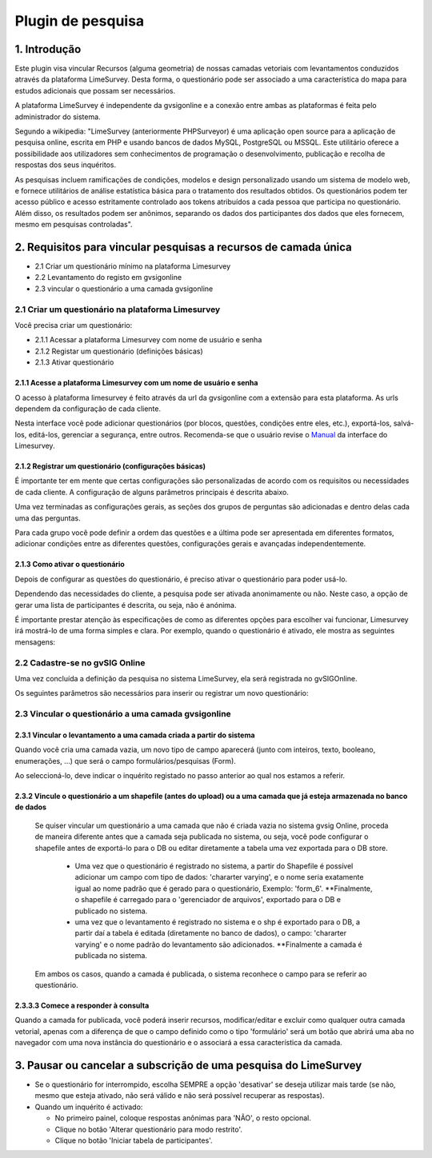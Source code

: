 Plugin de pesquisa
===================

1. Introdução 
---------------

Este plugin visa vincular Recursos (alguma geometria) de nossas camadas vetoriais com levantamentos conduzidos através da plataforma LimeSurvey. 
Desta forma, o questionário pode ser associado a uma característica do mapa para estudos adicionais que possam ser necessários.

A plataforma LimeSurvey é independente da gvsigonline e a conexão entre ambas as plataformas é feita pelo administrador do sistema.

Segundo a wikipedia: "LimeSurvey (anteriormente PHPSurveyor) é uma aplicação open source para a aplicação de pesquisa online, escrita em PHP e usando bancos de dados MySQL, PostgreSQL ou MSSQL. Este utilitário oferece a possibilidade aos utilizadores sem conhecimentos de programação o desenvolvimento, publicação e recolha de respostas dos seus inquéritos.

As pesquisas incluem ramificações de condições, modelos e design personalizado usando um sistema de modelo web, e fornece utilitários de análise estatística básica para o tratamento dos resultados obtidos. Os questionários podem ter acesso público e acesso estritamente controlado aos tokens atribuídos a cada pessoa que participa no questionário. Além disso, os resultados podem ser anônimos, separando os dados dos participantes dos dados que eles fornecem, mesmo em pesquisas controladas".



2. Requisitos para vincular pesquisas a recursos de camada única
----------------------------------------------------------------
* 2.1 Criar um questionário mínimo na plataforma Limesurvey

* 2.2 Levantamento do registo em gvsigonline

* 2.3 vincular o questionário a uma camada gvsigonline


2.1 Criar um questionário na plataforma Limesurvey
__________________________________________________

Você precisa criar um questionário:

* 2.1.1 Acessar a plataforma Limesurvey com nome de usuário e senha
* 2.1.2 Registar um questionário (definições básicas)
* 2.1.3 Ativar questionário

2.1.1 Acesse a plataforma Limesurvey com um nome de usuário e senha
~~~~~~~~~~~~~~~~~~~~~~~~~~~~~~~~~~~~~~~~~~~~~~~~~~~~~~~~~~~~~~~

O acesso à plataforma limesurvey é feito através da url da gvsigonline com a extensão para esta plataforma. As urls dependem da configuração de cada cliente.

.. image:: ../_static/images/form1.png
   :align: center

.. list-table:: Autenticação em Limesurvey 
   :widths: 2 10 
   :header-rows: 1
   :align: left

    - seleção
     - Ação
   * - 1
     - Usuário que terá privilégios para criar/editar questionários
   * - 2
     - Digite a senha
   * - 3 
     - A plataforma permite selecionar diferentes idiomas
   * - 4
     - Leva-nos ao ambiente principal da plataforma. As seções relevantes são descritas
   * - 5 
     - Se for a primeira vez, são configuradas as opções gerais que se aplicam a todo o ambiente e a todos os questionários.
   * - 6
     - Faça login para registrar um novo questionário. Também é possível na barra de menu superior
   * - 7 
     - Entrada que mostra a lista de questionários que estão ativos ou não devem ser usados.         

.. nota::
   Neste manual não serão fornecidos detalhes sobre o manuseio específico da plataforma (limesurvey). Indicará os itens mais relevantes e necessários para interagir com a gvsigonline. 


Nesta interface você pode adicionar questionários (por blocos, questões, condições entre eles, etc.), exportá-los, salvá-los, editá-los, gerenciar a segurança, entre outros. Recomenda-se que o usuário revise o Manual_ da interface do Limesurvey.
 .. _Manual: http://manual.limesurvey.org/


2.1.2 Registrar um questionário (configurações básicas)
~~~~~~~~~~~~~~~~~~~~~~~~~~~~~~~~~~~~~~~~~~~~~~~~~~~~~~~~

É importante ter em mente que certas configurações são personalizadas de acordo com os requisitos ou necessidades de cada cliente.  A configuração de alguns parâmetros principais é descrita abaixo.

 
.. image:: ../_static/images/form2.png
   :align: center  

.. list-table:: Configuração básica para registro de questionário
   :widths: 2 15 
   :header-rows: 1
   :align: left

    * - Visualizar
     - Opções ativadas
   * - 1
     - Entrada principal que descreve a informação relacionada com o questionário:
     
       * Seleccionar idioma
       * O título (nome do estudo)
       * A descrição 
       * Alguma mensagem de boas-vindas (opcional)
       * Alguma mensagem de despedida (opcional) 
   * - 2
     - Entradas secundárias desdobráveis onde as configurações são ajustadas por seção.
   * - 2.1
     - Secção: "Opções gerais", ATIVAR:
     
       * pergunta por pergunta
       * As outras opções são por padrão, dependendo da configuração do administrador.
   * - 2.2
     - Secção: "Apresentação e navegação", ATIVADO:
     
       * Mostrar tela de boas-vindas
       * Mostrar tela de boas-vindas
       * Mostrar barra de progresso (opcional)
       * Carregar URL automaticamente quando o questionário terminar (opcional)
       * Carregar URL automaticamente quando o questionário terminar (opcional)
       * Mostrar nome e/ou descrição da secção: "Mostrar apenas o nome da secção (opcional)* Mostrar nome e/ou descrição da secção: 'Mostrar apenas o nome da secção (opcional)'
       * Mostrar o número e/ou código da pergunta: 'Ocultar ambos'
       * Outras opções desativadas ou ativadas conforme necessário.
   * - 2.3
     - Secção: " Controle de publicação e acesso ", ATIVADO: 
     
       * Mostrar o questionário ao público
       * Data e hora de início e tempo de expiração (quando a data de expiração do questionário será desativada para uso)
       * Outras opções desativadas (podem ser ativadas conforme necessário pelo administrador)
   * - 2.4
     - Secção: "Administração da notificação e dos dados", ATIVAR:
     
       * Carimbo da hora
       * Salvar endereço IP
       * Salvar a URL de origem (URL de referência)
       * Salvar medições de tempo
       * Habilitar modo de avaliação
       * Os participantes podem salvar e continuar mais tarde
       * Outras opções desativadas (podem ser ativadas conforme necessário pelo administrador)    
   * - 2.5
     - Secção: "Requeridos", ATIVAR:
     
       * Ativar a persistência da resposta para a mesma senha
       * Permitir várias respostas ou atualizar a existente para a mesma senha
       * Use o formato HTML para e-mails para usuários restritos
       * Enviar e-mails de confirmação
       * Respostas anónimas (OFF)
       * Permitir registro público (OFF)

Uma vez terminadas as configurações gerais, as seções dos grupos de perguntas são adicionadas e dentro delas cada uma das perguntas.

.. image:: ../_static/images/survey_grupo_secciones.png
   :align: center


Para cada grupo você pode definir a ordem das questões e a última pode ser apresentada em diferentes formatos, adicionar condições entre as diferentes questões, configurações gerais e avançadas independentemente.

.. image:: ../_static/images/survey_conf_gr_preguntas.png
   :align: center


2.1.3 Como ativar o questionário
~~~~~~~~~~~~~~~~~~~~~~

Depois de configurar as questões do questionário, é preciso ativar o questionário para poder usá-lo. 

Dependendo das necessidades do cliente, a pesquisa pode ser ativada anonimamente ou não. Neste caso, a opção de gerar uma lista de participantes é descrita, ou seja, não é anónima. 

É importante prestar atenção às especificações de como as diferentes opções para escolher vai funcionar, Limesurvey irá mostrá-lo de uma forma simples e clara. Por exemplo, quando o questionário é ativado, ele mostra as seguintes mensagens:


.. nota::
   Você deve ativar um questionário somente quando tiver certeza absoluta de que as configurações do questionário estão corretas e de que não haverá mais alterações. 
 
   Uma vez ativado, o questionário não será permitido:

    * Adicionar ou remover seções de questionário
    
    * Adicionar ou remover pergunta
    
    * Adicionar ou remover subquestões, ou alterar os seus códigos


   Observe que, depois que as respostas a este questionário tiverem sido coletadas, se quiser adicionar ou remover grupos/questões ou alterar uma das configurações anteriores, será necessário desativar este questionário; isso fará com que todos os dados que já foram inseridos sejam movidos para uma tabela diferente para seu arquivo.

.. image:: ../_static/images/encuesta_activar_1_.png
   :align: center

.. image:: ../_static/images/encuesta_activar_2_.png
   :align: center

.. list-table:: Ativar o questionário  
   :widths: 2 10 
   :header-rows: 1
   :align: left

     * Opção
     - Ação
   * - 1
     - Entrada 'Pesquisas': mostra a lista completa de pesquisas existentes.
   * - 2
     - Estado dos questionários, indicando quais estão ativos ou não. Clique aqui 
       
       no qual não está ativo e nos leva a outra janela
   * - 3
     - Clicar em 'ativar questionário' nos leva a outras opções para selecionar    
   * - 4
     - São as diferentes opções do inquérito em geral:
     
       * Pré-visualize o questionário, veja como os usuários o visualizam
       * Propriedades do questionário (configurações)
       * Ferramentas
       * Mostrar/exportar 
       * Participantes no questionário
   * - 5
     - Selecione, **Respostas anônimas : NÃO*** as outras opções podem ser 'SIM' ou opcional.     
   * - 6
     - Salvar e ativar questionários. Como as respostas não são anônimas, as seguintes configurações continuam a ser feitas
   * - 7
     - Mudar para pesquisa de acesso restrito (ler as condições que estão ativadas)
   * - 8
     - inicializar a tabela de participantes
   * - 9
     - Ao dar "continuar", o questionário estará ativo para poder realizá-lo* 
              


2.2 Cadastre-se no gvSIG Online
______________________________________

Uma vez concluída a definição da pesquisa no sistema LimeSurvey, ela será registrada no gvSIGOnline.   

.. image:: ../_static/images/form3.png
   :align: center

.. list-table:: Entrada de questionário no menu online do gvSIG
   :widths: 2 10 
   :header-rows: 1
   :align: left
   
 * Opção
     - Ação
   * - 1
     - A partir do painel de controlo, na entrada do menu **Tipo de dados**, encontramos a opção **" formulários "**". 
     
       onde as pesquisas registradas na plataforma são mostradas.
   * - 2
     - a partir dessa opção, abre-se uma exibição para preencher os parâmetros de registro e, assim, adicionar o questionário.
   * - 3
     - Como sempre, podemos adicionar, editar e apagar.
   


Os seguintes parâmetros são necessários para inserir ou registrar um novo questionário:


.. image:: ../_static/images/form4.png
   :align: center
   

.. list-table:: Cadastre-se no gvSIG Online
   :widths: 2 10 
   :header-rows: 1
   :align: left

   * Opção
     - Ação
   * - 1
     - Nome***, gerado automaticamente pelo sistema para evitar duplicidade
   * - 2
     - Título***, Nome pelo qual o inquérito é registado e depois referenciado.
   * - 3
     - Descrição***, Comentários ou breve resumo do inquérito
   * - 4
     - URL***, endereço web para o API-rest do serviço LimeSurvey (geralmente o 
     
       ao serviço ao qual é adicionado "/admin/remotecontrol"). 
       
       Por exemplo: https://<url_limesurvey>/limesurvey/index.php/admin/remotecontrol 
   * - 5
     - Nome de usuário***, usuário administrador acessando LimeSurvey
   * - 6
     - Senha***, senha associada à conta de usuário
   * - 7
     - Identificador***, Caixa onde é apresentada a lista de inquéritos disponíveis.
   * - 8
     - Recarregar***, para visualizar as pesquisas *identificadoras* devem ser clicadas
     
       neste botão *reload* e exibirá automaticamente os questionários existentes 
       
       relacionado à URL especificada. Se a recarga não estiver correcta, por favor rectifique a
       
       passos **4***, **5*** e **6***.
   * - 9
     - selecionar pesquisa
   * - 10
     - Gravar modificações. muito
       
       

2.3 Vincular o questionário a uma camada gvsigonline
__________________________________________________


2.3.1 Vincular o levantamento a uma camada criada a partir do sistema
~~~~~~~~~~~~~~~~~~~~~~~~~~~~~~~~~~~~~~~~~~~~~~~~~~~~~~~~~~

Quando você cria uma camada vazia, um novo tipo de campo aparecerá (junto com inteiros, texto, booleano, enumerações, ...) que será o campo formulários/pesquisas (Form).


Ao seleccioná-lo, deve indicar o inquérito registado no passo anterior ao qual nos estamos a referir.

.. image:: ../_static/images/form5.png
   :align: center

.. list-table:: Adicionar campo de questionário/formulário a uma camada vazia
   :widths: 2 10 
   :header-rows: 1
   :align: left

   * Opção
     - Ação
   * - 1
     - Ao criar uma camada vazia, ao adicionar um 'campo', é necessário selecionar o tipo de dados 'formulário'.
   * - 2
     - Ao selecionar o tipo de dados 'formulário', outra caixa drop-down é ativada para que o usuário selecione
     
       um dos inquéritos disponíveis; neste caso, é indicado o "título" do inquérito 
       
       registrado no gvSIG Online, finalmente, as mudanças são salvas.
   * - 3
     - Salva o novo campo 'formulário', na lista de todos os campos, ele é mostrado com o nome:
     
       form_5****, que é o nome que criou o sistema por padrão e não o título. Finalmente termina
       
       para publicar a camada, e desta forma a pesquisa será ligada a uma camada Online.
       

2.3.2 Vincule o questionário a um shapefile (antes do upload) ou a uma camada que já esteja armazenada no banco de dados
~~~~~~~~~~~~~~~~~~~~~~~~~~~~~~~~~~~~~~~~~~~~~~~~~~~~~~~~~~~~~~~~~~~~~~~~~~~~~~~~~~~~~~~~~~~~~~~~~~~~

   Se quiser vincular um questionário a uma camada que não é criada vazia no sistema gvsig Online, proceda de maneira diferente antes que a camada seja publicada no sistema, ou seja, você pode configurar o shapefile antes de exportá-lo para o DB ou editar diretamente a tabela uma vez exportada para o DB store.
   
     * Uma vez que o questionário é registrado no sistema, a partir do Shapefile é possível adicionar um campo com tipo de dados: 'chararter varying', e o nome seria exatamente igual ao nome padrão que é gerado para o questionário, Exemplo: 'form_6'. **Finalmente, o shapefile é carregado para o 'gerenciador de arquivos', exportado para o DB e publicado no sistema.
   
     * uma vez que o levantamento é registrado no sistema e o shp é exportado para o DB, a partir daí a tabela é editada (diretamente no banco de dados), o campo: 'chararter varying' e o nome padrão do levantamento são adicionados. **Finalmente a camada é publicada no sistema.
   
   Em ambos os casos, quando a camada é publicada, o sistema reconhece o campo para se referir ao questionário. 
  

.. nota::
   Para poder editar uma tabela do armazém de DB é necessário ter privilégios sobre la DB, que devem ser solicitados ao administrador do sistema. 
   
    A maneira mais fácil de evitar tocar no DB é preparar o Shapefile antes de exportá-lo para o DB. 


2.3.3.3 Comece a responder à consulta
~~~~~~~~~~~~~~~~~~~~~~~~~~~~~~~~~~~~~~

Quando a camada for publicada, você poderá inserir recursos, modificar/editar e excluir como qualquer outra camada vetorial, apenas com a diferença de que o campo definido como o tipo 'formulário' será um botão que abrirá uma aba no navegador com uma nova instância do questionário e o associará a essa característica da camada.

.. nota::
   Para ativar o questionário e começar a responder, é necessário editar a camada, selecionar o recurso associado ao questionário e clicar no campo 'formulário' que é exibido no painel de conteúdo. Consulte os passos abaixo:
   
.. image:: ../_static/images/form6.png
   :align: center

.. list-table:: Adicionar campo de questionário/formulário a uma camada vazia
   :widths: 2 10 
   :header-rows: 1
   :align: left

  * Opção
     - Ação
   * - 1
     - A partir do projeto onde a camada com o levantamento associado é publicada, ative a camada, abra a janela
     
       e ativar **'Editar camada'**, isto abrirá uma caixa com as ferramentas de edição e o botão
       
       as características mudarão para uma tonalidade azul.
   * - 2
     - Se você ativou a ferramenta de edição **'Editar Elemento' **, clique na característica de interesse e
     
       será selecionado automaticamente em amarelo e o painel de detalhes se abrirá à esquerda. 
       
       com os campos a serem editados do elemento
   * - 3 
     - Clique na caixa **'show form'** (*Ver formulário*), que é o campo *tipo de formulário* que 
     
       links para a pesquisa. Outra guia abrirá automaticamente no navegador onde o questionário é exibido.
       
       questionário a ser respondido. Será possível terminar ou guardar e continuar com as respostas mais tarde.
   * - 4
     - Quando terminar ou pausar o questionário a ser concluído mais tarde, você voltará ao projeto e fará 
     
       **Clique em save changes***, desta forma as respostas associadas ao elemento do mapa serão 
       
       registrado corretamente.
   * - 5
     - Ao terminar os questionários relacionados à camada, você estará pronto, **terminando a edição da camada***.      
  

3. Pausar ou cancelar a subscrição de uma pesquisa do LimeSurvey
-----------------------------------------------------

* Se o questionário for interrompido, escolha SEMPRE a opção 'desativar' se deseja utilizar mais tarde (se não, mesmo que esteja ativado, não será válido e não será possível recuperar as respostas).

* Quando um inquérito é activado:

  * No primeiro painel, coloque respostas anônimas para 'NÃO', o resto opcional.
  * Clique no botão 'Alterar questionário para modo restrito'.
  * Clique no botão 'Iniciar tabela de participantes'.

